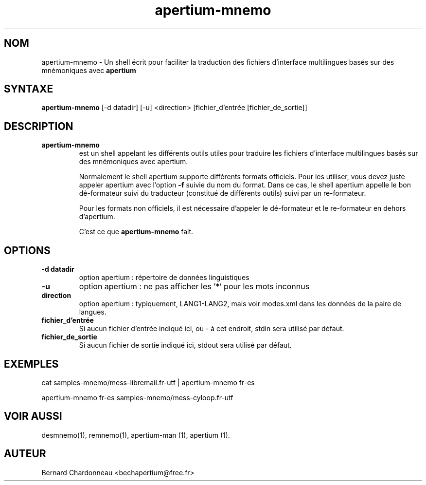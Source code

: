 .TH apertium-mnemo 1 "27 septembre 2012" "Bernard Chardonneau" "Shell appelant Apertium"
.SH NOM
apertium-mnemo - Un shell écrit pour faciliter la traduction des fichiers
d'interface multilingues basés sur des mnémoniques avec
.B apertium 
.SH SYNTAXE
.B apertium-mnemo
[-d datadir] [-u] <direction> [fichier_d'entrée [fichier_de_sortie]]
.SH DESCRIPTION
.TP
.BR apertium-mnemo 
est un shell appelant les différents outils utiles pour traduire les fichiers
d'interface multilingues basés sur des mnémoniques avec apertium.

Normalement le shell apertium supporte différents formats officiels. Pour
les utiliser, vous devez juste appeler apertium avec l'option
.B -f
suivie du nom du format. Dans ce cas, le shell apertium appelle le bon
dé-formateur suivi du traducteur (constitué de différents outils) suivi
par un re-formateur.

Pour les formats non officiels, il est nécessaire d'appeler le dé-formateur
et le re-formateur en dehors d'apertium.

C'est ce que
.B apertium-mnemo
fait.
.SH OPTIONS
.TP
.B -d datadir
option apertium : répertoire de données linguistiques
.TP
.B -u
option apertium : ne pas afficher les '*' pour les mots inconnus
.TP
.B direction
option apertium : typiquement, LANG1-LANG2, mais voir modes.xml dans les
données de la paire de langues.
.TP
.B fichier_d'entrée
Si aucun fichier d'entrée indiqué ici, ou - à cet endroit, stdin sera
utilisé par défaut.
.TP
.B fichier_de_sortie
Si aucun fichier de sortie indiqué ici, stdout sera utilisé par défaut.
.SH EXEMPLES
cat samples-mnemo/mess-libremail.fr-utf | apertium-mnemo fr-es

apertium-mnemo fr-es samples-mnemo/mess-cyloop.fr-utf 
.SH VOIR AUSSI
desmnemo(1), remnemo(1), apertium-man (1), apertium (1).
.SH AUTEUR
Bernard Chardonneau  <bechapertium@free.fr>
